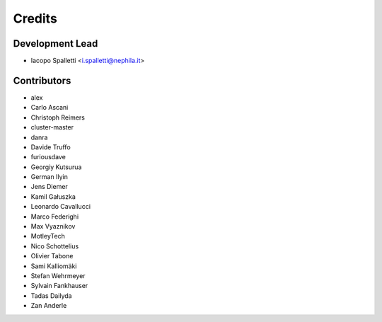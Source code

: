 =======
Credits
=======

Development Lead
----------------

* Iacopo Spalletti <i.spalletti@nephila.it>

Contributors
------------

* alex
* Carlo Ascani
* Christoph Reimers
* cluster-master
* danra
* Davide Truffo
* furiousdave
* Georgiy Kutsurua
* German Ilyin
* Jens Diemer
* Kamil Gałuszka
* Leonardo Cavallucci
* Marco Federighi
* Max Vyaznikov
* MotleyTech
* Nico Schottelius
* Olivier Tabone
* Sami Kalliomäki
* Stefan Wehrmeyer
* Sylvain Fankhauser
* Tadas Dailyda
* Zan Anderle

